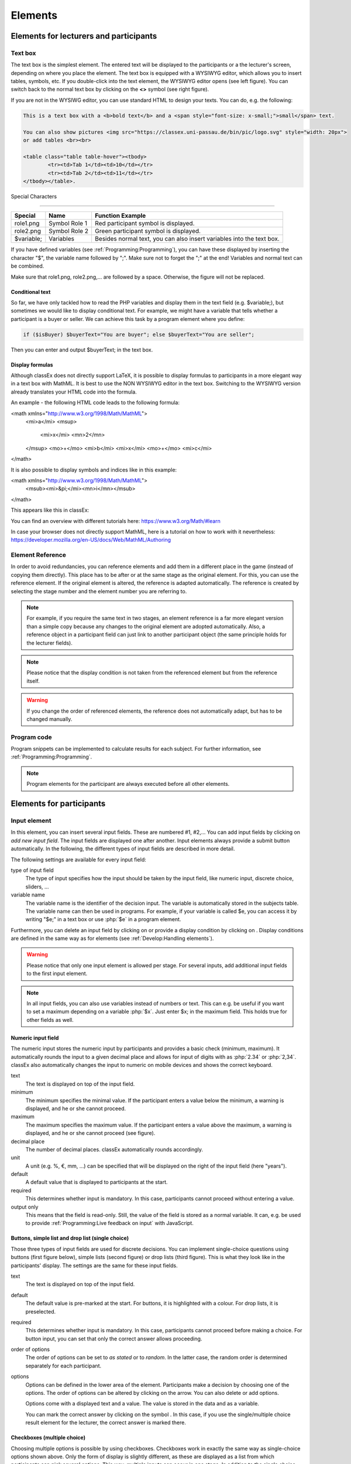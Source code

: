 .. _Elements:

=========
Elements
=========

Elements for lecturers and participants
=======================================


Text box
~~~~~~~~~


.. image:: _static/elements/text_field.png
    :width: 49%
.. image:: _static/elements/text_field2.png
    :width: 49%

The text box is the simplest element. The entered text will be displayed to the participants or a the lecturer's screen, depending on where you place the element. The text box is equipped with a WYSIWYG editor, which allows you to insert tables, symbols, etc. If you double-click into the text element, the WYSIWYG editor opens (see left figure). You can switch back to the normal text box by clicking on the **<>** symbol (see right figure). 

If you are not in the WYSIWG editor, you can use standard HTML to design your texts. You can do, e.g. the following:

.. code:: html

	This is a text box with a <b>bold text</b> and a <span style="font-size: x-small;">small</span> text.
	
	You can also show pictures <img src="https://classex.uni-passau.de/bin/pic/logo.svg" style="width: 20px">
	or add tables <br><br>

	<table class="table table-hover"><tbody>
		<tr><td>Tab 1</td><td>10</td></tr>
		<tr><td>Tab 2</td><td>11</td></tr>
	</tbody></table>.

Special Characters

-------------------

=========== ============== ===============
Special     Name 		   Function Example
=========== ============== ===============
role1.png   Symbol Role 1  Red participant symbol |pic_role1| is displayed. 
role2.png   Symbol Role 2  Green participant symbol |pic_role2| is displayed.
$variable;  Variables      Besides normal text, you can also insert variables into the text box. 
=========== ============== ===============

If you have defined variables (see :ref:`Programming:Programming`), you can have these displayed by inserting the character "$", the variable name followed by ";". Make sure not to forget the ";" at the end! Variables and normal text can be combined.

Make sure that role1.png, role2.png,... are followed by a space. Otherwise, the figure will not be replaced.

.. |pic_role1| image:: _static/pic/role1.PNG
	:width: 15px
.. |pic_role2| image:: _static/pic/role2.PNG
	:width: 15px


Conditional text
-----------------

So far, we have only tackled how to read the PHP variables and display them in the text field (e.g. $variable;), but sometimes we would like to display conditional text. For example, we might have a variable that tells whether a participant is a buyer or seller. We can achieve this task by a program element where you define:

.. code:: php

	if ($isBuyer) $buyerText="You are buyer"; else $buyerText="You are seller";

Then you can enter and output $buyerText; in the text box.


Display formulas
-----------------

Although classEx does not directly support LaTeX, it is possible to display formulas to participants in a more elegant way in a text box with MathML. It is best to use the NON WYSIWYG editor in the text box. Switching to the WYSIWYG version already translates your HTML code into the formula.

An example - the following HTML code leads to the following formula:

.. code:: HTML
<math xmlns="http://www.w3.org/1998/Math/MathML">
	<mi>a</mi>
	<msup>
		<mi>x</mi>
		<mn>2</mn>
	</msup>
	<mo>+</mo>
	<mi>b</mi>
	<mi>x</mi>
	<mo>+</mo>
	<mi>c</mi>
</math>


.. image:: _static/elements/MathML_exemple.PNG
    :width: 30%

It is also possible to display symbols and indices like in this example:

.. code:: HTML
<math xmlns="http://www.w3.org/1998/Math/MathML">
	<msub><mi>&pi;</mi><mn>i</mn></msub>
</math>

This appears like this in classEx:

.. image:: _static/elements/MathML2.PNG



You can find an overview with different tutorials here: https://www.w3.org/Math/#learn

In case your browser does not directly support MathML, here is a tutorial on how to work with it nevertheless: https://developer.mozilla.org/en-US/docs/Web/MathML/Authoring




Element Reference
~~~~~~~~~~~~~~~~~

.. image:: _static/elements/reference.png
    :alt:  300p

In order to avoid redundancies, you can reference elements and add them in a different place in the game (instead of copying them directly). This place has to be after or at the same stage as the original element. For this, you can use the reference element. If the original element is altered, the reference is adapted automatically. The reference is created by selecting the stage number and the element number you are referring to. 

.. note:: For example, if you require the same text in two stages, an element reference is a far more elegant version than a simple copy because any changes to the original element are adopted automatically. Also, a reference object in a participant field can just link to another participant object (the same principle holds for the lecturer fields).

.. note:: Please notice that the display condition is not taken from the referenced element but from the reference itself.

.. warning:: If you change the order of referenced elements, the reference does not automatically adapt, but has to be changed manually.

Program code
~~~~~~~~~~~~

Program snippets can be implemented to calculate results for each subject. For further information, see :ref:`Programming:Programming`.

.. image:: _static/program.png
.. role:: php(code)
   :language: php


.. note:: Program elements for the participant are always executed before all other elements.


Elements for participants
==========================

Input element
~~~~~~~~~~~~~

In this element, you can insert several input fields. These are numbered #1, #2,… You can add input fields by clicking on *add new input field*. The input fields are displayed one after another. Input elements always provide a submit button automatically. In the following, the different types of input fields are described in more detail.

The following settings are available for every input field: 

type of input field
	The type of input specifies how the input should be taken by the input field, like numeric input, discrete choice, sliders, ...

variable name 
	The variable name is the identifier of the decision input. The variable is automatically stored in the subjects table. The variable name can then be used in programs. For example, if your variable is called $e, you can access it by writing "$e;" in a text box or use :php:`$e` in a program element. 

Furthermore, you can delete an input field by clicking on |pic_delete| or provide a display condition by clicking on |pic_display|. Display conditions are defined in the same way as for elements (see :ref:`Develop:Handling elements`).

.. |pic_delete| image:: _static/pic/reject.png
				:width: 15px

.. |pic_display| image:: _static/pic/show.png
				:width: 15px

.. warning:: Please notice that only one input element is allowed per stage. For several inputs, add additional input fields to the first input element.

.. note:: In all input fields, you can also use variables instead of numbers or text. This can e.g. be useful if you want to set a maximum depending on a variable :php:`$x`. Just enter $x; in the maximum field. This holds true for other fields as well.



Numeric input field
--------------------

.. image:: _static/elements/numeric.png
		:width: 49%
.. image:: _static/elements/numeric2.png
    	:width: 49%

The numeric input stores the numeric input by participants and provides a basic check (minimum, maximum). It automatically rounds the input to a given decimal place and allows for input of digits with as :php:`2.34` or :php:`2,34`. classEx also automatically changes the input to numeric on mobile devices and shows the correct keyboard.

text
	The text is displayed on top of the input field. 

minimum
	The minimum specifies the minimal value. If the participant enters a value below the minimum, a warning is displayed, and he or she cannot proceed.

maximum
	The maximum specifies the maximum value. If the participant enters a value above the maximum, a warning is displayed, and he or she cannot proceed (see figure).

decimal place
	The number of decimal places. classEx automatically rounds accordingly.

unit
	A unit (e.g. %, €, mm, …) can be specified that will be displayed on the right of the input field (here "years").

default
	A default value that is displayed to participants at the start. 

required
	This determines whether input is mandatory. In this case, participants cannot proceed without entering a value. 

output only
	This means that the field is read-only. Still, the value of the field is stored as a normal variable. It can, e.g. be used to provide :ref:`Programming:Live feedback on input` with JavaScript.


Buttons, simple list and drop list (single choice)
----------------------------------------------------

.. image:: _static/develop/buttons.PNG
   :height: 500px

Those three types of input fields are used for discrete decisions. You can implement single-choice questions using buttons (first figure below), simple lists (second figure) or drop lists (third figure). This is what they look like in the participants' display. The settings are the same for these input fields.

.. image:: _static/ButtonsAndSelection3.JPG
    :width: 30%
.. image:: _static/ButtonsAndSelection2.JPG
    :width: 30%
.. image:: _static/ButtonsAndSelection4.JPG
     :width: 30%

text
	The text is displayed on top of the input field. 

default
	The default value is pre-marked at the start. For buttons, it is highlighted with a colour. For drop lists, it is preselected.

required
	This determines whether input is mandatory. In this case, participants cannot proceed before making a choice. For button input, you can set that only the correct answer allows proceeding.

order of options
	The order of options can be set to *as stated* or to *random*. In the latter case, the random order is determined separately for each participant.

options
	Options can be defined in the lower area of the element. Participants make a decision by choosing one of the options. The order of options can be altered by clicking on the arrow. You can also delete or add options. 

	Options come with a displayed text and a value. The value is stored in the data and as a variable.

	You can mark the correct answer by clicking on the symbol |pic_check.png|. In this case, if you use the single/multiple choice result element for the lecturer, the correct answer is marked there.

.. |pic_check.png| image:: _static/elements/check.png.PNG 
	:width: 15px



Checkboxes (multiple choice)
------------------------------

.. image:: _static/elements/multiple.png
		:width: 49%
.. image:: _static/elements/multiple2.png
    	:width: 49%

Choosing multiple options is possible by using checkboxes. Checkboxes work in exactly the same way as single-choice options shown above. Only the form of display is slightly different, as these are displayed as a list from which participants can pick several options. This way, multiple inputs can occur in one stage. In addition to the single choice, you can specify the following settings:

minimum and maximum number of choices and 
	This restricts how many options can be picked by the participant.

number of answers per row
	This states how many options are displayed in each row (here, 2).

.. important:: Multiple choice inputs are stored separated with :php:`_`, e.g. :php:`2_3` if options with values 2 and 3 were selected. If you specify a default, please specify it accordingly. 


Radioline
---------

.. image:: _static/elements/radioline.png
		:width: 49%
.. image:: _static/elements/radioline2.png
    	:width: 49%

Radiolines, like Likert scales, offer stepwise input. The Settings are

minimum and maximum
	The first bullet of the slider is the minimum value, and the last is the maximum value. For each bullet, the value increases by one. In the example, a minimum of 0 and a maximum of 10 give 11 input possibilities.

default
	The default value is pre-marked at the start.

required
	This determines whether input is mandatory. In this case, participants cannot proceed before making a choice.
	
label options
	You can show all labels, which are then shown with rotated text below the radioline. Or you can show only the right and left labels. If you choose this option, intermediate labels are ignored.

Label of the radioline values
	You can add labels to each value of the radioline. Make sure that you specify the correct value. 
	
.. important:: The labels are only shown if you specify the correct value. E.g. if the radioline goes from 0 to 10 and you want a label at the very left, it has to have the value 0. If you choose the option to show only min/max labels, intermediate labels are ignored.

Slider
------

.. image:: _static/elements/slider.png
		:width: 49%
.. image:: _static/elements/slider2.png
    	:width: 49%

Sliders are a similar concept to radiolines. In this form of input, the participant moves a slider along a bar of predetermined positions. 

minimum and maximum
	The minimum and maximum determine the range of the slider.

number of steps
	The number of steps determines how many positions the slider can be moved. In the example, 20 steps between 0 and 10 mean that each step increases by 0.5. 

default
	The default value is pre-marked at the start. If no default is set, the slider is positioned in the middle of the range.

label left and right of the slider
	You can add a label on the left and the right of the slider. 
	


Text input
----------

.. image:: _static/elements/text.png
		:width: 49%
.. image:: _static/elements/text2.png
    	:width: 49%

Text input fields allow participants to enter text. If a maximum is specified, it shows the number of remaining characters. 

minimum and maximum number of characters
	This limits the number of characters which can be written by participants.

default
	The default value is written in the text input field.

number of rows 
	This determines the height of the text input field.


Hidden field
-------------

The hidden fields allow for saving values. The only setting is to provide a default.


Next button
------------

The next button allows you to add an additional button. Note that classEx normally provides buttons automatically. This may be useful if you have no input but only a button. The only setting is the label of the button.


Other input fields
------------------

There are other input fields available (urn, infotext, mean of all input fields). Those are outdated and should only be used with care.

The contract input field is also outdated. Please use the `Contract`_ element instead.

Additional settings
-------------------

.. image:: _static/elements/additional_input.png
    	:width: 100%


At the bottom of each input element, you can find additional settings which open by clicking on *additional settings*.

button label
	Here you can specify the label of the button. The default is "Submit". This button label is only used if there is an own button for submitting your decision. E.g. in *Buttons (single choice)*, buttons are labelled with the possible answers the editor inserted.

confirmation message
	If you enter a text here, participants are asked for confirmation before submitting. E.g. you can enter "Are you sure?" which is then displayed together with an OK button to participants.

hide decision after submitting
	After submitting, participants see a confirmation message and their input. If you switch this setting on, the input is not displayed anymore after submitting.

directly to next stage
	Normally, participants are moved to the next stage by the experimenter (see `Start button and automatic start`_). If participants play individually and this setting is switched on, they move autonomously to the next stage. In this case, you have to select *no forwarding* if you use an automatic start.


show button later
	The appearance of the buttons can be delayed, e.g. if you want participants not to click too fast.

allow resending the input
	The input is not blocked after sending, but inputs can be resubmitted as long as the stage is active.
	
space between input fields (px)
	This allows you to add a certain space in pixels between input fields.
	
highlight button
	The send button can be highlighted in blue.



Winner's Notification
~~~~~~~~~~~~~~~~~~~~~

.. image:: _static/elements/notification.png
	:width: 50%

If a game is played with real payoffs, this element displays the payoff code to participants and the respective payoff. The payoff can be a number or also text (e.g. two tickets for the theater). The element automatically provides a legal disclaimer. The payoff notice can be changed. Also, the currency of the payoff can be changed under `course data`_.

.. image:: _static/elements/notfication.png
    :height: 300px

A winning notification is necessary for games with monetary payoff. The participants who are randomly drawn receive a winning notification as well as a code to cash in their earnings. 

payoff(variable) in €
	The amount of earnings can be determined by this setting. You can enter a fixed amount or a variable that is calculated beforehand. If, for example, the variable :php:`$payoff` is calculated in a program during the game, you can enter :php:`$payoff;` in the earnings field.

text if drawn
	The default text is: You were randomly drawn and get your payoff. Please remember the payoff code and the amount, and go to the lecturer's office.

text if not drawn
	The default text is: You were not randomly drawn to be paid out.

text if drawn and payoff = 0
	The default text is: You were randomly drawn, but your payoff is X. It is therefore not paid out.


.. important:: The winning notification can only be displayed if you also define a `Winner's draw`_ on the lecturer side. Otherwise, no winner can be determined. Winners are always drawn with a lecturer element.


Contract
~~~~~~~~

With this element, you can enable participants to conclude contracts. By adjusting the settings, you can customize the contract to your needs. Contracts can be used to trade a commodity between subjects in real time. Subjects move around in the classroom and talk to each other. When they agreed on a price, they enter it into the input mask together with the signature of the counterpart (see seller screen). The counterpart has to accept the trade (or reject it, see buyer screen).

**The screen for the seller**

.. image:: _static/rungame/seller_png.png
    :width:  100%

**The screen for the buyer**

.. image:: _static/rungame/buyer_png.png
    :width:  100%



The contracts made can be shown at the lecturer's screen with the `Contract table`_. In addition, there are special functions in globals and subjects programs to retrieve contracts (see :ref:`Programming:Programming`). All contracts are also stored in the standard Excel file, which can be retrieved in the data menu (see :ref:`Run:Data`). 


.. image:: _static/elements/buyer_setting.png
    :width: 70%

Contracts can be set up by adding contract elements **both for buyers and sellers**. 


sell offers/buy offers
	If you turn this on, you allow for sell or buy offers made by the respective subject.

set quantities
	Allows setting quantities (otherwise quantity is always 1). With quantities, prices are set as price/unit.

hide ID
	allows to disable the ID. The ID is needed for sell and buy offers to be sent to a specific person. E.g. if the buyer can make buy offers, she needs the ID of the seller to send the offer to.

	.. note:: Contract elements use the subject ID as ID for trading (because it is very short). But contracts are stored with the internal participant ID.

public
	If you activate this, offers are made to all other subjects who can accept them. This feature is still in a beta version. So test it with care.

max # contracts
	The maximum number of (accepted) contracts limits how many contracts can be made by a subject.

currency/min price/max price/decimal place
	Currency of the prices and minimum, maximum and decimal places can be specified here.

maximum quantity
	The maximum quantity a subject is allowed to possess. Limits how many items can be bought.

products
	You can specify a name (or a small image) and the initial amount of the good (e.g. the seller has 1 unit, the buyer 0 units).

By clicking on additional settings, further advanced settings can be adjusted.

.. image:: _static/elements/buyer_additionalsettings.png
    :width: 70%

retractable
	This determines if an offer can be withdrawn or not. The default is that offers can be withdrawn.
	
concurrent offers
	In case of public offers, this determines if more offers can be made at the same time. Note that this is only checked for the respective contract element. If you provide more contract elements to the same persons, the check is only made for each contract element.

message
	You can provide a static message (e.g. about the buyer type) with the contract.

proprietary trading
	This allows you to sell to or buy from yourself.

label price
	The label price can be changed, e.g. to wage. The label is shown in the price field if the field is empty.

label quantity
	The label quantity can be changed, e.g. to hours. The label is shown in the quantity field if the field is empty.

label /unit
	The label /unit can be changed, e.g. to /hour. The label is shown at the price input field.

permit
	If you enter a text or a number here, contracts can only be concluded if you enter a number.


Payoff matrix game
~~~~~~~~~~~~~~~~~~



.. image:: _static/elements/matrix1.png
    :width:  49%
.. image:: _static/elements/matrixresult.png
    :width:  49%



This element helps display the payoff from a two-role game. This is a simplification compared to the use of subject programmes to determine the value of the other participant and calculate the payouts. The same can be achieved with text boxes and subjects programs.

decision role 1 and role 2
	You need to specify which input field contains the decision of the respective participant for the row participant and for the column participant. The labels of the payoff matrix are determined by the specified input fields. 

results matrix
	In the table, you enter the payoff for the row participant first, followed by the payoff for the column participant. The payoff is stored as variable $payoff; which can then be used for the winning notification or further calculations.


Camera
~~~~~~

.. image:: _static/Camera1.PNG
    :width: 49%
.. image:: _static/Camera2.PNG
    :width: 30%

With this element, you can enable participants to take a picture of themselves.

variable
	The variable name, under which the picture is stored, has to be defined. 

allow retake
	You can also specify whether the participants are allowed to take a picture again. Only the last picture taken will then be saved.


.. note:: Informed Consent: Participants are asked by the browser if the browser can access the webcam or not. Please make participants aware that they do not have to take a picture and ask them for their consent.



Retrieving Pictures
-------------------
Pictures can be retrieved in the following ways:

At the participant's screen
	You can use the normal variable notation ($image;) to display pictures in text boxes.

At the lecturer's screen
	You can use :php:`$getValues(...)` to retrieve the pictures of all participants and display them (see :ref:`Programming:Functions`).

From the stored data
	In the downloaded data, you find stored images in the subjects table. They are base64 decoded and can be encoded with free online tools. Just take away "data:image/jpeg;base64," from the string, so that it starts e.g. with "/9j/....".

Javascript program
~~~~~~~~~~~~~~~~~~~

You can also add small JavaScript programs to the participant screen. More information can be found at :ref:`Programming:Javascript`.

Filled in form 
~~~~~~~~~~~~~~

This element allows you to display the filled-in input element of the previous stage. This element is outdated and should only be used with care.



Similarity check(beta)
~~~~~~~~~~~~~~~~~~~~~

In this feature, the main part consists of an input field and a text field to define a variable and get the student's answer. In the next phase, you can use the predefined variable name and enter the correct solution to compare the correct solution with the student's answer.
You can enter a prompt, questions and a sample solution in the textbox at this stage. Then use the variable name (which you defined in the previous phase) to send the student's answer and your prompt to the OpenAI server. In response, the AI will send you feedback on the student's response depending on the prompt you provided. At the end, the feedback is displayed to the participants.

In the Similarity check, the main part consists of one input field and a textbox to define a variable and get the student’s answer. In the next stage, you can use the predefined variable name and enter the correct solution to compare the correct solution with the student’s answer.
.. image:: _static/elements/firststep.png
:width: 15px
.. image:: _static/elements/variablesimilarity.png
:width: 15px
There are more options to set by clicking on the additional settings:
.. image:: _static/elements/additionamset.png
:width: 15px

It is possible to define different messages that are displayed on the participant's screen after the star rating.
There are also 4 boxes that can be used to define a separate star range for each game.
Depending on the number of sentences in the correct solution, the range of numbers should go higher.


.. warning:: Please note that the score ranges have a default value each; if you don’t change it depending on the game, it will use the defined value, and there might be a chance of having a wrong result.

In the end, the similarity check calculation method is:
Some of the points obtained from the comparison of each pair of sentences (one sentence from the answer with one sentence from the correct solution)




PDF download
~~~~~~~~~~~~

.. image:: _static/pdfDL.PNG
 :width: 100%

The PDF Download element integrates a user-friendly button within the game interface, allowing students to download specific parts of the game material in PDF format.
This feature includes a text field where you can add custom text, such as questions and answers, and other relevant content. Additionally, you can add image tags, which will be rendered as images in the final PDF document.
Once the content is added, students can easily download it as a PDF document, facilitating access to the material for offline review and study.


OpenAI feedback
~~~~~~~~~~~~~~~

.. image:: _static/iputAI.PNG
 :width: 40%

.. image:: _static/AIfeature.PNG
 :width: 50%

The OpenAI feedback element allows you to send a request that includes a student's answer and a specific prompt to the OpenAI server to receive tailored AI-generated feedback. This feedback is crafted based on the provided prompt and is intended to be displayed to students.

To use the feature, you need to configure the input element, variable name and a textbox for capturing the student's answer in the first stage.
In the next stage of the game, you need to use the same input variable that you set previously and define the output variable name(to store the feedback), and the prompt.
For the prompt, you can define a scenario, questions, a sample solution, etc, in the textbox.

variable
	Ensure all variable names are clearly defined and used consistently.

	The content field is associated with the system-level message and provides context or high-level instructions for the conversation. It helps set the tone or guide the behavior of the AI model during the conversation. Please only change this field if you want to have another role!

	Temperature is a parameter that influences the randomness of the model's responses. A higher temperature value leads to more varied and creative answers, while a lower value makes the answers more concentrated and deterministic. It is a measure of how much randomness is introduced into the generated text. 

	Output Storage: store the response of AI(output), without showing it to the participants.


llama3 AI feedback
~~~~~~~~~~~~~~~~~~

.. image:: _static/inputllama.PNG
 :width: 40%

.. image:: _static/llamafeedback.PNG
 :width: 50%

The llama3 AI feedback element allows you to send a request that includes a student's answer and a specific prompt to receive tailored AI-generated feedback. This feedback is crafted based on the provided prompt and is intended to be displayed to students.

LLaMA 3 is an open-source AI model developed by Meta AI, designed to significantly improve natural language understanding and generation, showcasing advancements in performance, efficiency, and scalability.

To use the feature, you need to configure the input element, variable name and a textbox for capturing the student's answer in the first stage.
In the next stage of the game, you need to use the same input variable that you set previously and define the output variable name(to store the feedback), and the prompt.
For the prompt, you can define a scenario, questions, a sample solution, etc, in the textbox.

variable
	Ensure all variable names are clearly defined and used consistently.

	The temperature is a parameter that influences the randomness of the model responses. A higher temperature value results in more varied and creative responses, while a lower value makes the responses more focused and deterministic. It is a measure of how much randomness is introduced into the generated text.

	Output Storage: store the response of AI(output), without showing it to the participants.


Mixtral AI feedback
~~~~~~~~~~~~~~~~~~~

.. image:: _static/inputllama.PNG
 :width: 40%

.. image:: _static/mixtralAI.PNG
 :width: 50%

The Mixtral AI feedback element allows you to send a request that includes a student's answer and a specific prompt to receive tailored AI-generated feedback. This feedback is crafted based on the provided prompt and is intended for display to students.

Mixtral AI, developed by Mistral AI, harnesses a sparse mixture of experts (SMoE) to deliver unmatched efficiency and superior performance. Licensed under Apache 2.0, this open-source model excels in cost-effective computation, outperforming standard benchmarks and offering a robust solution for advanced AI applications.

To use the feature, you need to configure the input element, variable name and a textbox for capturing the student's answer in the first stage.
In the next stage of the game, you need to use the same input variable that you set previously and define the output variable name (to store the feedback) and the prompt.
For the prompt, you can define a scenario, questions, a sample solution, etc, in the textbox.

variable
	Ensure all variable names are clearly defined and used consistently.

	The temperature is a parameter that influences the randomness of the model responses. A higher temperature value results in more varied and creative responses, while a lower value makes the responses more focused and deterministic.

	Output Storage: store the response of AI(output), without showing it to the participants.



Progressbar/round
~~~~~~~~~~~~~~~~~~~

.. image:: _static/progressbar.PNG
 :width: 40%

.. image:: _static/pprogress.PNG
 :width: 50%

It is possible to set the Progressbar/Round in the "assignment & matching" tab of each game. This feature allows you to add either a progress bar or a round counter to each game. By default, this feature is disabled (set to 'none'). When enabled, the following will be shown to the participant:

Percentage Progress Bar: Displays how much of the game has been completed.

Page Number Progress Bar: Shows the number of completed stages.

Round Counter: Shows the number of completed rounds.

Only one option can be active at one time to ensure clarity for participants.



Elements for lecturers
======================

Start button and automatic start
~~~~~~~~~~~~~~~~~~~~~~~~~~~~~~~~

The start button is used to initiate a stage. 

.. important:: Each stage requires a start button or an automatic start. If stages have result elements, this is not true, as result elements automatically provide a button to start the stage (if no other button is defined).

There are two alternatives. A start button which has to be clicked by the experimenter or an automatic start.





Start button
------------

.. image:: _static/elements/startbutton.png
    :width: 70%

The start buttons allow you to start stages of a game. It is marked in blue and clearly visible to ease guidance for the lecturer. Before the start of the first stage, it additionally states the number of logged-in participants (here: 1).

.. image:: _static/elements/startbutton2.png
    :width: 70%

After pressing the start button, the stage is started, the button disappears, and a counter is shown, which counts the number of participants in that stage. In the example, it means that there are no red participants (0/0) and one green participant who finished the stage (1/1). Counting can be done over all, by role, group or treatment.

The start button can be configured according to the own needs.

.. image:: _static/elements/start.png
    :height: 150px

button label
	You can name the button (e.g. Start Trade).
feature
	Instead of starting the current stage, you can also use the start button to jump to different stages. In case you jump to the stage where payoffs are distributed, this will suppress the distribution. This can be prevented by following the explanation for the setWinner-function in `Functions`_.
confirmation message
	You can set whether a pop-up should appear after clicking to confirm the action.
round
	You can set whether the current round number should be displayed or not.
stage name
	You can set whether the stage name should be displayed or not.
count
	You can set the counter which appears after the start button is clicked. It can count decisions (also by role, treatment or group if set).

Automatic start
---------------

.. image:: _static/elements/automatic.png
   :width: 50%

The automatic start button allows you to start stages when subjects have finished the previous stage. With this feature, they can move through the game autonomously. 

mode
	The mode can be set to:

	- start if possible: If a subject finishes the previous stage, it is forwarded to the next stage.
	- wait for all: Subjects are only forwarded if everyone in the group is done with the previous stage.
	- no forwarding: Subjects are not forwarded (This feature is only used if subjects forward themselves by clicking on a button. This can be set in additional settings of the input element).
counter
	Setting this additionally allows you to deactivate the counter completely.
round
	You can set whether the current round number should be displayed or not.
count
	You can set the counter which appears after the start button of the previous stage is clicked. It can count decisions (also by role, treatment or group if set).
stage name
	You can set whether the stage name should be displayed or not.
	

..note:: classEx executes the start element always at the beginning of a new stage. If you, e.g. want to forward all members of a group from stage 2 to stage 3 as soon as all of them have made their decision, you have to implement an automatic start button set to "wait for all" at the beginning of stage 3.

..note:: If you use an automatic start in a stage, you can not use globals programs in this stage, as participants move autonomously through the game and the globals program is only called once.


Winner's draw
~~~~~~~~~~~~~

.. image:: _static/elements/winnersdraw.png
    :width: 70%

This element should be implemented in the last stage and draw a winner among all participants. The earnings have to be calculated individually on the participant side (see `Winner's notification`_ for participants). You should draw winners only once in a game, as the payoff codes do not distinguish between rounds.


method
	You can determine whether single participants or coupled participants shall be drawn. Drawing coupled participants only makes sense if you have defined roles. For games with two roles, it is advisable to draw coupled participants as winners because the possibility that only one of the two participants could be drawn might overshadow considerations of fairness or reciprocity. 

number
	You can also decide how many participants or groups you want to draw.

.. important:: Payoffs per game are restricted to 100€ per default. If you need higher payoffs, you have to overwrite the variable $maxWin in a global program (e.g. :php:`$maxWin=1000;`).

.. note:: Experience has shown that earnings of less than 5€ are usually not cashed in. Therefore, games should be calibrated in a way that ensures that earnings are at least 10€.

.. important:: Winners are only drawn from participants who made a decision to avoid inactive participants from being drawn. Therefore, it does not make any sense to put the winners' draw in the first stage.


Lecturer discrete choice
~~~~~~~~~~~~~~~~~~~~~~~~~

.. image:: _static/elements/lecturerdiscrete.png

With this element, the lecturer/experimenter can make decisions for all participants during the game, e.g. tossing a coin in front of the class and entering the value in classEx so that payoffs can be calculated based on the coin toss.

.. image:: _static/Randomdraw.PNG
    :width: 70%

name
	This name will be displayed on the screen to identify the input button.

variable name
	The value will be saved under this name as a global variable and can be retrieved by that name.

for each participant
	If you switch this on, you can set the value for each participant separately. The value will be stored as a global variable in an array with the participant ID as the index.

default
	You can set a default.

options
	You can specify options with different values.

update
	If you switch on the update, the element will check every two seconds if new participants have arrived (only necessary when you switched on "for each participant").

Contract table
~~~~~~~~~~~~~~



With this element, all contracts that were concluded by participants, as well as a chart and the average, are displayed on the lecturer's screen. In the contract table, you have several tabs that you can switch between. You can see them in the figures below. 

The first tab lists the contracts for each round separately. If set, you can also display seller costs and buyer values along with the contract.

.. note:: The combination of session and round is a special feature in some games (apple market, fish market, ...). Normally, classEx only knows rounds.

.. image:: _static/Ctable4.PNG
    :alt:  300p

The tab *on average* provides summary statistics for each round (mean, median, min, max, std dev).

.. image:: _static/Ctable2.PNG
    :alt:  300p

The tab *chart*	shows contracts made over time. In case of different quantities, it also shows a bubble chart for the combination of quantities and prices.

.. image:: _static/Ctable3.PNG
    :alt:  300p

The tab *prediction* shows a prediction (if set). To create a prediction, the variables :php:`$demand` and :php:`$supply` have to be filled in a global program. :php:`$supply` and :php:`$demand` should be arrays which contain prices as indices and the resulting quantity as a value.

.. image:: _static/Ctable1.PNG
    :alt:  300p

The following settings can be adapted:

.. image:: _static/elements/contracttable.png
    :width: 70%


value array
	Gives the name of a (pre-filled) array which contains the role of the participant as index and the respective buyer or seller value as value. This is shown in the table as buyer/seller value.

label seller/buyer/price
	All labels in the table can be changed according to needs.

label seller value/buyer value
	If these are left empty, the columns seller value or buyer value are not displayed. If a text is provided, columns are labelled with the text, and classEx reads the value array to provide seller/buyer values.

profit variables
	Can be left empty.

show quantities
	Additionally shows quantities in the contract table and a bubble chart with quantities and prices.

Result element
~~~~~~~~~~~~~~~

For displaying the results of a game, various types of charts are available. 

.. important:: Note that you can only display saved subject variables. Decisions for input fields are saved automatically so that they can be displayed as well.

Whenever you can select variables in a field, you only need to insert the variable name (e.g. "payoff"). If you want to use variables in other settings (e.g. the maximum), you have to use the standard notation (e.g. "$payoff;"), which gives the value of the variable.

For most result elements, you can change the setting for *count*. By this, you can determine whether results shall be displayed separately for groups, treatments or roles (if defined). 

Results single/multiple choice questions
------------------------------------------

.. image:: _static/elements/mc.png
    :alt:  300p

The results are displayed with percentage bars. The element automatically detects if the input is multiple choice or single choice. Hovering over the bars gives the absolute frequency of participants who opted for that option. The element should only be used with input fields with predefined options (otherwise you should use the `Results counter`_).

.. image:: _static/elements/singlechoice.png
    :width: 70%

The following settings can be changed:

variable
	Provide the name of the subjects variable.

show element
	Always display the element, or only if the stage is activated.

round
	Select if only the current round or all rounds should be displayed.

count
	Participants are counted altogether (or per treatment/role/group).


Results histogram
------------------

.. image:: _static/elements/histogram_screen.png
    :alt:  300p

The histogram draws the distribution of a variable. The black line marks the mean. Decisions are clustered into so-called bins (here bins of 5). The graph allows for zooming and for adjusting the bin size and the maximum.

.. image:: _static/elements/histogram_screen_new.PNG
    :alt:  300p

The following settings can be changed:

variable
	Choose which variable you want to display.

show element
	Element is always displayed, only if the stage is activated or if it is activated and after.

min
	The minimum of the histogram (Default 0).

max
	The maximum of the histogram.

size of bins
	How the values shall be pooled into *bins*. For example, if you define the bin 10, the data will be pooled in groups of ten.

label x-axis
	The label you choose for the x-axis is displayed below the x-axis.

vertical line
	An additional red vertical line is drawn at the selected x-value (e.g. to specify a correct or true value).

round
    Select if only the current round or all rounds should be displayed.

count
	Participants are counted altogether or per treatment/role / group.


.. note:: All values that are larger than the displayed maximum value are automatically pooled into the last bin.

Results Line Chart
-------------------

.. image:: _static/elements/linechart_pgg.png
    :alt:  300p

A line chart enables the display of the results of several rounds. The line chart automatically calculates the average of the input variable over all subjects. If the input variable is a discrete choice variable, the result is displayed as a percentage of choices. In the example, you can see a public goods game with three groups. The graph allows for zooming.


.. image:: _static/elements/linechart.png
    :width: 70%

The following settings are available:

variable
	The variable which should be displayed. 
minimum/maximum/label x-axis
	Minimum, maximum and label of the x-axis
minimum/maximum/label y-axis
	Minimum, maximum and label of the y-axis
show element
	Always display the element, or only if the stage is activated.
input with array (globals)
	If you provide the name of a globals variable here, the variable setting is overwritten and the data is taken directly from the globals array. The array should have the x-value as the index and the respective y-value. 
count
	Participants are counted altogether (or per treatment/role/group).




Results bubble
---------------



.. image:: _static/elements/bubble2.png
    :alt:  300p

The bubble chart displays the linkage between two continuous decisions, e.g. amount sent and amount returned. The size of the bubble shows how often the number was chosen. The number in the bubble shows x-value / y-value. If you display by role, group or treatment, bubbles in different colors are displayed. Hovering over the bubble shows the total number of observations. The graph allows for zooming.

.. image:: _static/elements/bubble.png
    :width: 70%

variable x-axis and y-axis
	The variable which should be displayed on the x-axis and y-axis. 
minimum/maximum/label x-axis
	Minimum, maximum and label of the x-axis
minimum/maximum/label y-axis
	Minimum, maximum and label of the y-axis
show element
	Always display the element, only if the stage is activated or only if it's activated and after.

count
	Participants are counted altogether (or per treatment/role/group).



 
Results counter
----------------

.. image:: _static/Bc.PNG
    :width: 70%

The counter enables you to display the relative frequency with which a specific answer was chosen. Hovering over the bars gives the absolute frequency of participants who opted for that option. The counter can be useful if the set of answers is open (e.g. text input). It lists all variable inputs according to their frequency.

.. note:: Using a multiple choice input field will result in the listing of combined answers. E.g. You can select A, B, C (multiple choice). Then the counter element will display how many per cent chose A, A&B, A&C,... If you want to have the items analyzed separately (only A, B, C), you should use `Results single/multiple choice questions`_. 


.. image:: _static/elements/counter.png
    :width: 70%

variable
	The variable which should be displayed. 
maximal number
	This limits the maximum number of answers to be displayed. E.g. if this is set to 10, only the 10 most frequent answers are shown.
show element
	Always display the element, only if the stage is activated or only if it's activated and after.

Results game matrix
--------------------

.. image:: _static/elements/matrix2.png    
	:alt:  300p

The matrix displays the linkage between two discrete decisions. If a game, e.g. is played with two different participants, the results can be displayed as a matrix. Or if a participant makes two different decisions, the linkage between the two can be shown.

.. image:: _static/elements/matrix.png
    :width: 70%


decision role 1
	The decision for the row participant.
decision role 2
	The decision for the column participant.
results matrix
	Here you can specify the payoffs for each combination. The first value is the row participants, the second value is the column participants.
show roles
	This setting determines if the role figure is displayed next to the payoffs in the matrix table.
show element
	Always display the element, or only if the stage is activated.
display results
	Here you can choose if results should be pooled over all rounds or displayed separately for each round.
count
	Participants are counted altogether (or per treatment/role/group).


.. note:: The displayed matrix only determines the image on the lecturer’s screen and not the payoff for participants. The payoff is calculated individually for the participants (either through the element `Payoff matrix game`_ or through a subjects program).

Results supply and demand
--------------------------

.. image:: _static/elements/supplydemand.png

This element displays a supply and demand graph. It uses arrays, which are calculated in a globals program to display supply and demand. The graph allows for zooming.

.. image:: _static/elements/supplydemand2.png
	:width: 70%

supply
	This is the name of the globals variable which contains the supply data. The index of the array is the price, and the value of the array is the number of suppliers which are willing to supply at this price. E.g. if you have 2 sellers with seller cost 20 and 4 sellers with seller cost 40, the supply array should be :php:`$supply = array(20=>2, 40=>4);`. Note that the number of sellers is not cumulative across prices. This is automatically done by classEx. If you provide a two-dimensional array, you can plot more than one supply line, e.g. :php:`$supply = array(1=>array(20=>2, 40=>4), 2=>array(10=>3, 20=>1));` draws two supply lines.

demand
	This is the name of the globals variable which contains the demand data. The index of the array is the price, and the value of the array is the number of demanders who are willing to buy at this price. The logic follows the description for supply.

label x-axis/y-axis
	Labels can be provided for both axes.
count
	Participants are counted altogether (or per treatment/role/group).

Results pie chart
------------------

.. image:: _static/elements/pienew.png
	
The pie chart shows the distribution of discrete choices as a pie chart. Slices of the pie can be highlighted by clicking on them. The graph allows for zooming.

.. image:: _static/elements/pienew2.png
	:width: 50%

variable
	The name of the variable
show element
	Always display the element, or only if the stage is activated.

count
	Participants are counted altogether (or per treatment/role/group).

.. note:: If you provide a numeric input as a variable, classEx plots all numeric inputs from the stage in the pie chart. This only makes sense if you ask for percentages (which add up to 100%). For example, see the game Ricardian equivalence in the macroeconomics folder.


Results Likert scale
---------------------

.. image:: _static/elements/likert.png

This graph allows you to show data from Likert scales if the input was provided with a `Radioline`_ or `Slider`_. It shows the distribution and provides the mean. The graph allows for zooming. The graph allows for showing multiple variables in one graph.

.. image:: _static/elements/likertsetting.png
	:width: 70%

first variable / last variable
	Here you can select the variable(s) to be displayed. If you select, e.g. variable #1 to #3 from a stage, the graph shows all three variables #1, #2, and #3. If you want to show only one variable, just select the same variable for the first and last variable.

count
	Participants are counted altogether (or per treatment/role/group).


